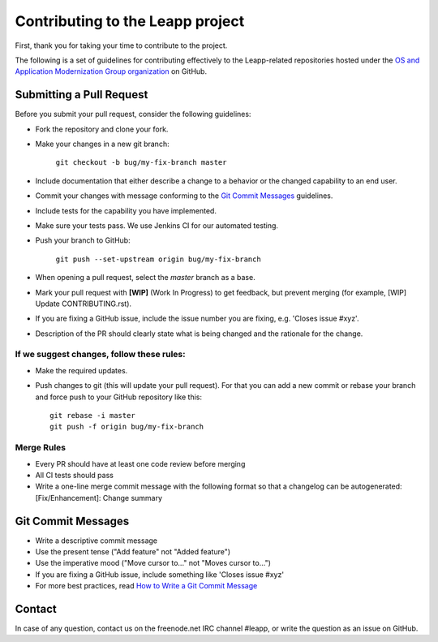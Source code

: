 Contributing to the Leapp project
=================================

First, thank you for taking your time to contribute to the project.

The following is a set of guidelines for contributing effectively to the Leapp-related repositories
hosted under the `OS and Application Modernization Group organization <https://github.com/oamg/>`_
on GitHub.

Submitting a Pull Request
^^^^^^^^^^^^^^^^^^^^^^^^^

Before you submit your pull request, consider the following guidelines:

* Fork the repository and clone your fork.
* Make your changes in a new git branch:
 
     ``git checkout -b bug/my-fix-branch master``

* Include documentation that either describe a change to a behavior or the changed capability to an end user.
* Commit your changes with message conforming to the `Git Commit Messages`_ guidelines.
* Include tests for the capability you have implemented.
* Make sure your tests pass. We use Jenkins CI for our automated testing.
* Push your branch to GitHub:

    ``git push --set-upstream origin bug/my-fix-branch``

* When opening a pull request, select the `master` branch as a base.
* Mark your pull request with **[WIP]** (Work In Progress) to get feedback, but prevent merging (for example,
  [WIP] Update CONTRIBUTING.rst).
* If you are fixing a GitHub issue, include the issue number you are fixing, e.g. 'Closes issue #xyz'.
* Description of the PR should clearly state what is being changed and the rationale for the change.

If we suggest changes, follow these rules:
------------------------------------------

* Make the required updates.
* Push changes to git (this will update your pull request). For that you can add a new commit or rebase your branch
  and force push to your GitHub repository like this: ::

    git rebase -i master
    git push -f origin bug/my-fix-branch

Merge Rules
-----------

* Every PR should have at least one code review before merging
* All CI tests should pass
* Write a one-line merge commit message with the following format so that a changelog can be autogenerated:
  [Fix/Enhancement]: Change summary

Git Commit Messages
^^^^^^^^^^^^^^^^^^^

* Write a descriptive commit message
* Use the present tense ("Add feature" not "Added feature")
* Use the imperative mood ("Move cursor to..." not "Moves cursor to...")
* If you are fixing a GitHub issue, include something like 'Closes issue #xyz'
* For more best practices, read `How to Write a Git Commit Message <https://chris.beams.io/posts/git-commit/>`_

Contact
^^^^^^^
In case of any question, contact us on the freenode.net IRC channel #leapp, or write the question as an issue on
GitHub.
